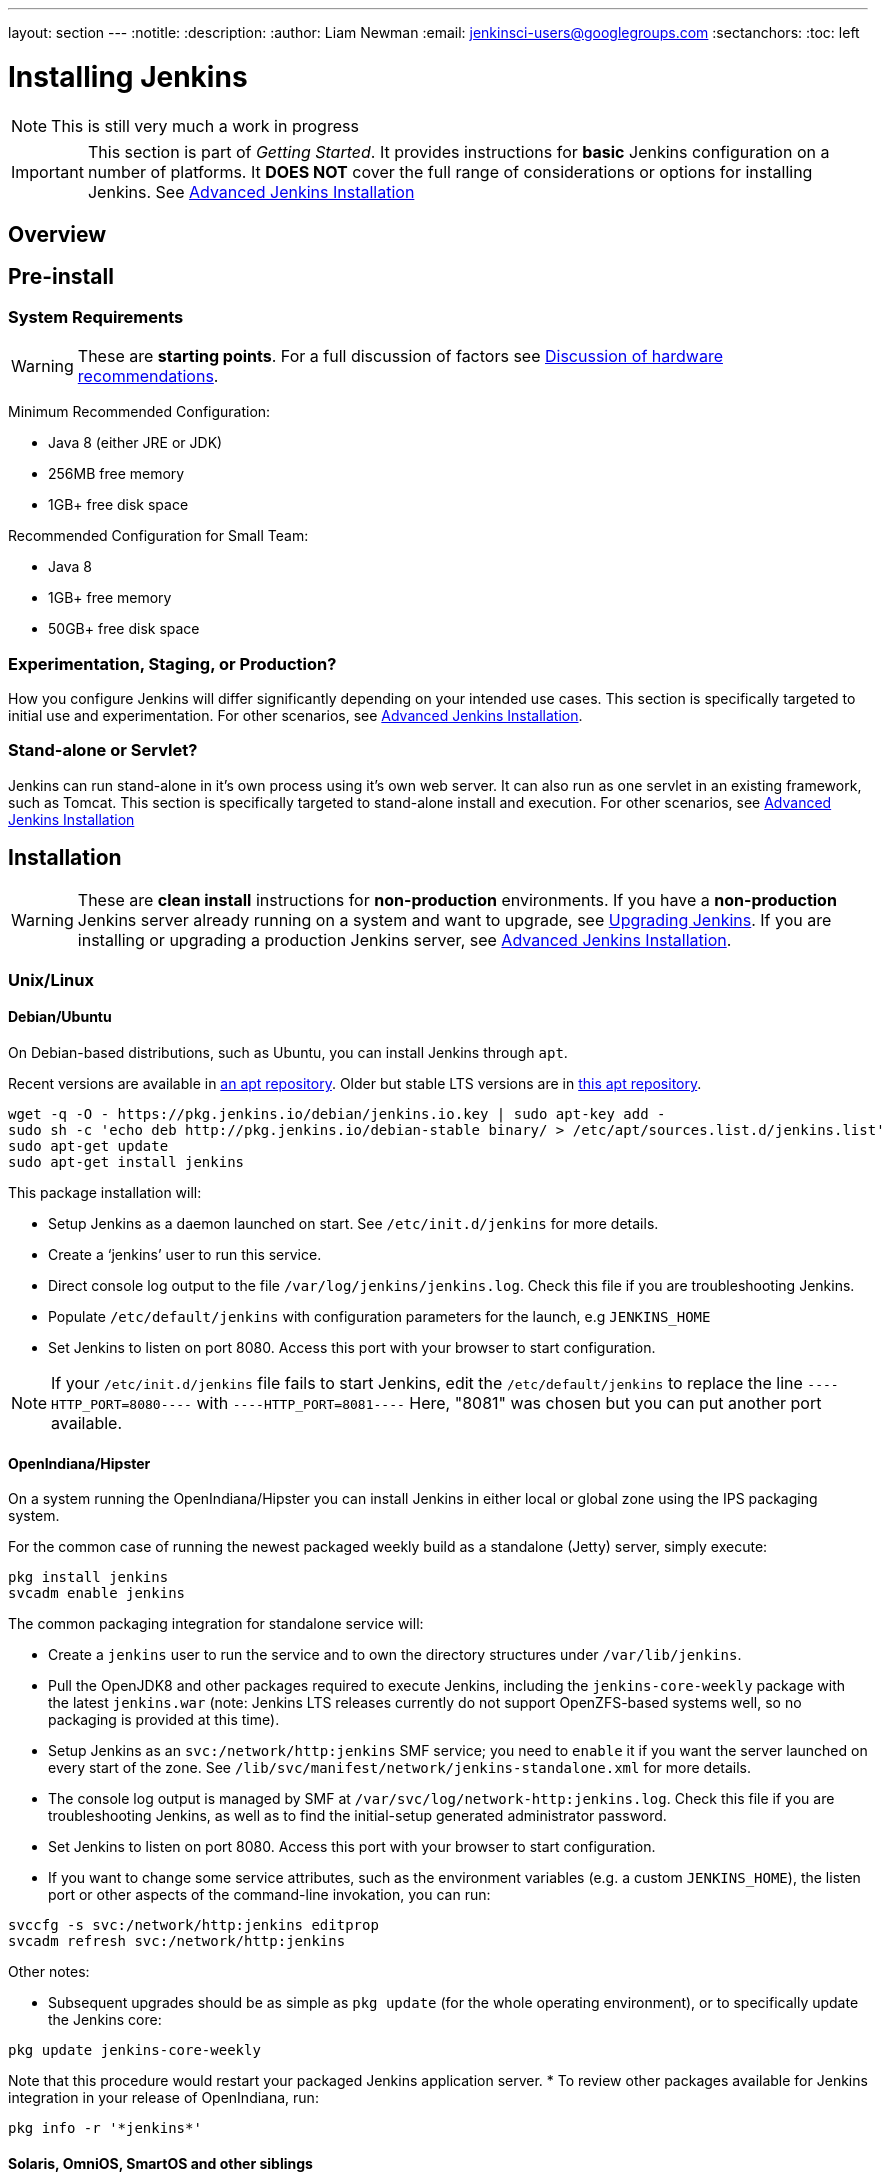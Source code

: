 ---
layout: section
---
:notitle:
:description:
:author: Liam Newman
:email: jenkinsci-users@googlegroups.com
:sectanchors:
:toc: left

= Installing Jenkins

[NOTE]
====
This is still very much a work in progress
====

[IMPORTANT]
====
This section is part of _Getting Started_.
It provides instructions for *basic* Jenkins configuration on a number of platforms.
It *DOES NOT* cover the full range of considerations or options for installing Jenkins.
See link:/doc/book/appendix/advanced-installation/[Advanced Jenkins Installation]
====

== Overview


== Pre-install

=== System Requirements

[WARNING]
====
These are *starting points*.
For a full discussion of factors see link:/doc/book/hardware-recommendations/[Discussion of hardware recommendations].
====

Minimum Recommended Configuration:

* Java 8 (either JRE or JDK)
* 256MB free memory
* 1GB+ free disk space

Recommended Configuration for Small Team:

* Java 8
* 1GB+ free memory
* 50GB+ free disk space


=== Experimentation, Staging, or Production?

How you configure Jenkins will differ significantly depending on your intended use cases.
This section is specifically targeted to initial use and experimentation.
For other scenarios, see link:/doc/book/appendix/advanced-installation/[Advanced Jenkins Installation].

=== Stand-alone or Servlet?

Jenkins can run stand-alone in it's own process using it's own web server.
It can also run as one servlet in an existing framework, such as Tomcat.
This section is specifically targeted to stand-alone install and execution.
For other scenarios, see link:/doc/book/appendix/advanced-installation/[Advanced Jenkins Installation]

== Installation

[WARNING]
====
These are *clean install* instructions for *non-production* environments.
If you have a *non-production* Jenkins server already running on a system and want to upgrade, see link:/doc/book/getting-started/upgrading/[Upgrading Jenkins].
If you are installing or upgrading a production Jenkins server, see link:/doc/book/appendix/advanced-installation/[Advanced Jenkins Installation].
====

=== Unix/Linux

==== Debian/Ubuntu
On Debian-based distributions, such as Ubuntu, you can install Jenkins through `apt`.

Recent versions are available in link:https://pkg.jenkins.io/debian/[an apt repository]. Older but stable LTS versions are in link:https://pkg.jenkins.io/debian-stable/[this apt repository].

[source,bash]
----
wget -q -O - https://pkg.jenkins.io/debian/jenkins.io.key | sudo apt-key add -
sudo sh -c 'echo deb http://pkg.jenkins.io/debian-stable binary/ > /etc/apt/sources.list.d/jenkins.list'
sudo apt-get update
sudo apt-get install jenkins
----

This package installation will:

* Setup Jenkins as a daemon launched on start. See `/etc/init.d/jenkins` for more details.
* Create a '`jenkins`' user to run this service.
* Direct console log output to the file `/var/log/jenkins/jenkins.log`. Check this file if you are troubleshooting Jenkins.
* Populate `/etc/default/jenkins` with configuration parameters for the launch, e.g `JENKINS_HOME`
* Set Jenkins to listen on port 8080. Access this port with your browser to start configuration.

[NOTE]
====
If your `/etc/init.d/jenkins` file fails to start Jenkins, edit the `/etc/default/jenkins` to replace the line
`----HTTP_PORT=8080----` with `----HTTP_PORT=8081----`
Here, "8081" was chosen but you can put another port available.
====

==== OpenIndiana/Hipster
On a system running the OpenIndiana/Hipster you can install Jenkins in either local or global zone using the IPS packaging system.

For the common case of running the newest packaged weekly build as a standalone (Jetty) server, simply execute:
[source,bash]
----
pkg install jenkins
svcadm enable jenkins
----

The common packaging integration for standalone service will:

* Create a `jenkins` user to run the service and to own the directory structures under `/var/lib/jenkins`.
* Pull the OpenJDK8 and other packages required to execute Jenkins, including the `jenkins-core-weekly` package with the latest `jenkins.war` (note: Jenkins LTS releases currently do not support OpenZFS-based systems well, so no packaging is provided at this time).
* Setup Jenkins as an `svc:/network/http:jenkins` SMF service; you need to `enable` it if you want the server launched on every start of the zone. See `/lib/svc/manifest/network/jenkins-standalone.xml` for more details.
* The console log output is managed by SMF at `/var/svc/log/network-http:jenkins.log`. Check this file if you are troubleshooting Jenkins, as well as to find the initial-setup generated administrator password.
* Set Jenkins to listen on port 8080. Access this port with your browser to start configuration.
* If you want to change some service attributes, such as the environment variables (e.g. a custom `JENKINS_HOME`), the listen port or other aspects of the command-line invokation, you can run:
[source,bash]
----
svccfg -s svc:/network/http:jenkins editprop
svcadm refresh svc:/network/http:jenkins
----

Other notes:

* Subsequent upgrades should be as simple as `pkg update` (for the whole operating environment), or to specifically update the Jenkins core:
[source,bash]
----
pkg update jenkins-core-weekly
----
Note that this procedure would restart your packaged Jenkins application server.
* To review other packages available for Jenkins integration in your release of OpenIndiana, run:
[source,bash]
----
pkg info -r '*jenkins*'
----

==== Solaris, OmniOS, SmartOS and other siblings

Generally it should suffice to install Java8 and the Generic WAR installation of Jenkins, and run it standalone or under an application server such as Apache Tomcat or Glassfish (or its Payara fork), as detailed in other instructions.

Some caveats can apply however:

* Headless JVM and fonts: For OpenJDK builds on minimalized-footprint systems, there may be link:https://wiki.jenkins.io/display/JENKINS/Jenkins+got+java.awt.headless+problem[issues running the headless JVM], because Jenkins needs some fonts to render certain pages. This was not seen to happen with Sun/Oracle JDK distributions.
* ZFS-related JVM crash: When Jenkins runs on a system detected as a `SunOS`, it tries to load integration for advanced ZFS features using the bundled `libzfs.jar` which maps calls from Java to native `libzfs.so` routines provided by the host OS. Unfortunately, that library was made for binary utilities built and bundled by the OS along with it at the same time, and was never intended as a stable interface exposed to consumers. As the forks of Solaris legacy, including ZFS and later the OpenZFS initiative evolved, many different binary function signatures were provided by different host operating systems - and when Jenkins `libzfs.jar` invoked the wrong signature, the whole JVM process crashed. A solution was proposed and integrated in `jenkins.war` since weekly release 2.55 that enables the administrator to configure which function signatures should be used for each function known to have different variants, apply it to their application server initialization options and then run and update the generic `jenkins.war` without further workarounds. See link:https://github.com/kohsuke/libzfs4j for more details, including a script to try and "lock-pick" the configuration needed for your particular distribution, in particular if your kernel updates bring a new `libzfs.so`.

Also note that forks of the OpenZFS initiative are also used to provide ZFS on various BSD, Linux and OS X distributions, so at some later time (when presence of ZFS abilities, rather than a `SunOS` heritage, is used to enable the feature) the caveat and solution above can apply to these systems as well.


=== OS X

To install from the website, using a package:

* link:http://mirrors.jenkins.io/osx/latest[Download the latest package]
* Open the package and follow the instructions

Jenkins can also be installed using `brew`:

* Install the latest release version
[source,bash]
----
brew install jenkins
----

* Install the LTS version
[source,bash]
----
brew install jenkins-lts
----


=== Windows

To install from the website, using the installer:

* link:http://mirrors.jenkins.io/windows/latest[Download the latest package]
* Open the package and follow the instructions


=== Docker
You must have link:http://docker.io[Docker] properly installed on your machine.
See the link:https://www.docker.io/gettingstarted/#h_installation[Docker installation guide] for details.


First, pull the official link:https://hub.docker.com/r/jenkins/jenkins[jenkins] image from Docker repository.

[source,bash]
----
docker pull jenkins/jenkins
----

Next, run a container using this image and map data directory from the container to the host; e.g in the example below `/var/jenkins_home` from the container is mapped to `jenkins/` directory from the current path on the host. Jenkins `8080` port is also exposed to the host as `49001`.

[source,bash]
----
docker run -d -p 49001:8080 -v $PWD/jenkins:/var/jenkins_home -t jenkins/jenkins
----

=== Other
See link:/doc/book/appendix/advanced-installation/[Advanced Jenkins Installation]


== Post-install (Setup Wizard)

=== Create Admin User and Password for Jenkins

Jenkins is initially configured to be secure on first launch.
Jenkins can no longer be accessed without a username and
password and open ports are limited. During the initial run of
Jenkins a security token is generated and printed in the console
log:

----
*************************************************************

Jenkins initial setup is required. A security token is required to proceed.
Please use the following security token to proceed to installation:

41d2b60b0e4cb5bf2025d33b21cb

*************************************************************
----

The install instructions for each of the platforms above includes the default location for when you can find this log output.
This token must be entered in the "Setup Wizard" the first time you open the Jenkins UI.
This token will also serve as the default password for the user 'admin' if you skip the user-creation step in the Setup Wizard.

=== Initial Plugin Installation

The Setup Wizard will also install the initial plugins for this Jenkins server.
The recommended set of plugins available are based on the most common use cases.
You are free to add more during the Setup Wizard or install them later as needed.
